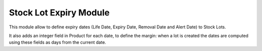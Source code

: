 Stock Lot Expiry Module
######################

This module allow to define expiry dates (Life Date, Expiry Date, Removal
Date and Alert Date) to Stock Lots.

It also adds an integer field in Product for each date, to define the margin:
when a lot is created the dates are computed using these fields as days
from the current date.
